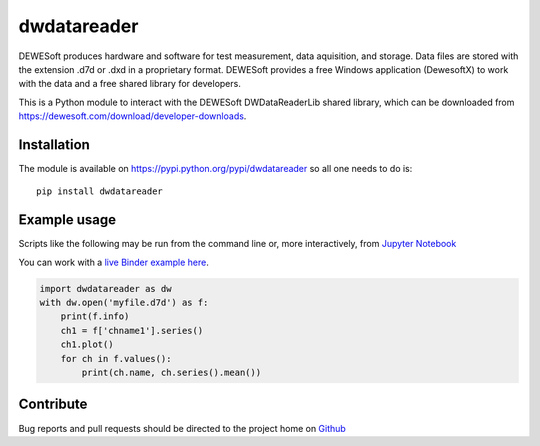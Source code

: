 dwdatareader
============

.. image:: https://travis-ci.com/costerwi/dwdatareader.svg?branch=master
   :alt: DWDataReader build status on Travis CI
   :target: https://travis-ci.com/costerwi/dwdatareader

.. image:: https://ci.appveyor.com/api/projects/status/a2qssrmuepbx224i/branch/master?svg=true
   :alt: DWDataReader build status on Appveyor
   :target: https://ci.appveyor.com/project/costerwi/dwdatareader/branch/master

DEWESoft produces hardware and software for test measurement, data aquisition, 
and storage. Data files are stored with the extension .d7d or .dxd in a proprietary
format. DEWESoft provides a free Windows application (DewesoftX) to work with the data
and a free shared library for developers.

This is a Python module to interact with the DEWESoft DWDataReaderLib shared library, which can be downloaded from https://dewesoft.com/download/developer-downloads.

Installation
------------

The module is available on https://pypi.python.org/pypi/dwdatareader so all
one needs to do is:

::

    pip install dwdatareader

Example usage
-------------

Scripts like the following may be run from the command line or, more
interactively, from `Jupyter Notebook <http://jupyter.org>`_

You can work with a `live Binder example here <https://mybinder.org/v2/gh/costerwi/dwdatareader/master?labpath=dwdatareader_example.ipynb>`_.

.. code:: python

    import dwdatareader as dw
    with dw.open('myfile.d7d') as f:
        print(f.info)
        ch1 = f['chname1'].series()
        ch1.plot()
        for ch in f.values():
            print(ch.name, ch.series().mean())


Contribute
----------

Bug reports and pull requests should be directed to the project home on
`Github <http://github.com/costerwi/dwdatareader>`_
